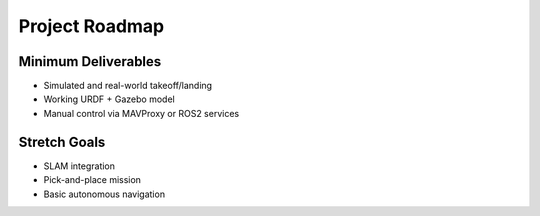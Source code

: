 Project Roadmap
===============

Minimum Deliverables
--------------------

- Simulated and real-world takeoff/landing
- Working URDF + Gazebo model
- Manual control via MAVProxy or ROS2 services

Stretch Goals
-------------

- SLAM integration
- Pick-and-place mission
- Basic autonomous navigation
